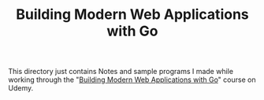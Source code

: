 #+TITLE: Building Modern Web Applications with Go

This directory just contains Notes and sample programs I made while working
through the "[[https://www.udemy.com/course/building-modern-web-applications-with-go/][Building Modern Web Applications with Go]]" course on Udemy.
